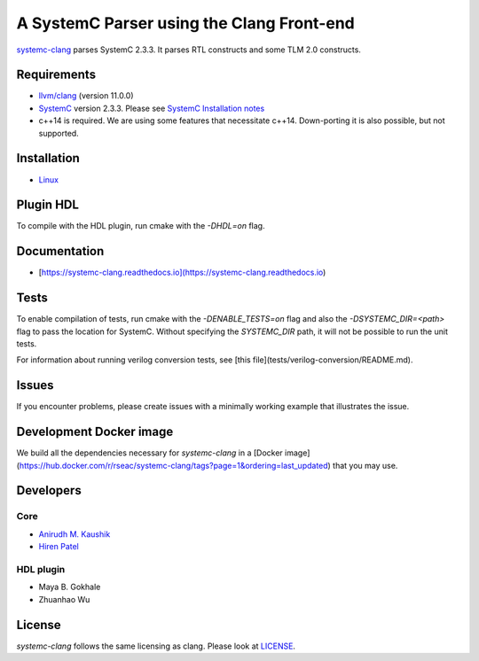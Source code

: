 A SystemC Parser using the Clang Front-end
==========================================

`systemc-clang <https://git.uwaterloo.ca/caesr-pub//systemc-clang>`_ parses SystemC 2.3.3. It parses RTL constructs and some TLM 2.0 constructs. 

Requirements
------------

*  `llvm/clang <https://releases.llvm.org/download.html>`_ (version 11.0.0)
*  `SystemC <http://systemc.org>`_ version 2.3.3. Please see `SystemC Installation notes <https://github.com/anikau31/systemc-clang/blob/master/doc/systemc-install.mkd>`_
*  c++14 is required. We are using some features that necessitate c++14. Down-porting it is also possible, but not supported.

Installation
------------

*  `Linux <docs/source/install/install.rst>`_
.. *  `Linux <docINSTALL-linux.md>`_
.. *  `OSX <INSTALL-osx.md>`_

Plugin HDL
-----------

To compile with the HDL plugin, run cmake with the `-DHDL=on` flag. 
 
Documentation
--------------

* [https://systemc-clang.readthedocs.io](https://systemc-clang.readthedocs.io) 

Tests
-------
To enable compilation of tests, run cmake with the `-DENABLE_TESTS=on` flag and also the `-DSYSTEMC_DIR=<path>` flag to pass the location for SystemC.  Without specifying the `SYSTEMC_DIR` path, it will not be possible to run the unit tests.

For information about running verilog conversion tests, see [this file](tests/verilog-conversion/README.md). 

Issues
-------

If you encounter problems, please create issues with a minimally working example that illustrates the issue.  

Development Docker image
------------------------

We build all the dependencies necessary for `systemc-clang` in a [Docker image](https://hub.docker.com/r/rseac/systemc-clang/tags?page=1&ordering=last_updated) that you may use. 


Developers
----------

Core
^^^^

* `Anirudh M. Kaushik <https://ece.uwaterloo.ca/~anikau31/uwhtml/team/anirudh-kaushik/>`_
* `Hiren Patel <https://caesr.uwaterloo.ca>`_

HDL plugin
^^^^^^^^^^^
* Maya B. Gokhale
* Zhuanhao Wu

License
-------

`systemc-clang` follows the same licensing as clang. Please look at `LICENSE <LICENSE>`_.
